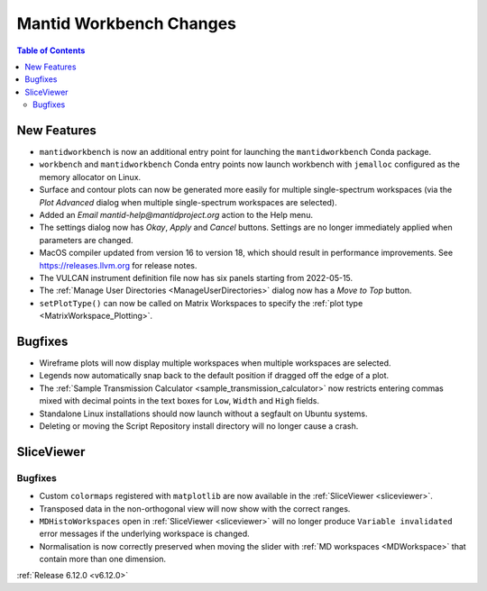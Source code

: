 ========================
Mantid Workbench Changes
========================

.. contents:: Table of Contents
   :local:

New Features
------------
- ``mantidworkbench`` is now an additional entry point for launching the ``mantidworkbench`` Conda package.
- ``workbench`` and ``mantidworkbench`` Conda entry points now launch workbench with ``jemalloc`` configured as the memory allocator on Linux.
- Surface and contour plots can now be generated more easily for multiple single-spectrum workspaces (via the `Plot Advanced` dialog when multiple single-spectrum workspaces are selected).
- Added an `Email mantid-help@mantidproject.org` action to the Help menu.
- The settings dialog now has `Okay`, `Apply` and `Cancel` buttons. Settings are no longer immediately applied when parameters are changed.
- MacOS compiler updated from version 16 to version 18, which should result in performance improvements. See https://releases.llvm.org for release notes.
- The VULCAN instrument definition file now has six panels starting from 2022-05-15.
- The :ref:`Manage User Directories <ManageUserDirectories>` dialog now has a `Move to Top` button.
- ``setPlotType()`` can now be called on Matrix Workspaces to specify the :ref:`plot type <MatrixWorkspace_Plotting>`.


Bugfixes
--------
- Wireframe plots will now display multiple workspaces when multiple workspaces are selected.
- Legends now automatically snap back to the default position if dragged off the edge of a plot.
- The :ref:`Sample Transmission Calculator <sample_transmission_calculator>` now restricts entering commas mixed with decimal points in the text boxes for ``Low``, ``Width`` and ``High`` fields.
- Standalone Linux installations should now launch without a segfault on Ubuntu systems.
- Deleting or moving the Script Repository install directory will no longer cause a crash.

SliceViewer
-----------

Bugfixes
############
- Custom ``colormaps`` registered with ``matplotlib`` are now available in the :ref:`SliceViewer <sliceviewer>`.
- Transposed data in the non-orthogonal view will now show with the correct ranges.
- ``MDHistoWorkspaces`` open in :ref:`SliceViewer <sliceviewer>` will no longer produce ``Variable invalidated`` error messages if the underlying workspace is changed.
- Normalisation is now correctly preserved when moving the slider with :ref:`MD workspaces <MDWorkspace>` that contain more than one dimension.


:ref:`Release 6.12.0 <v6.12.0>`
